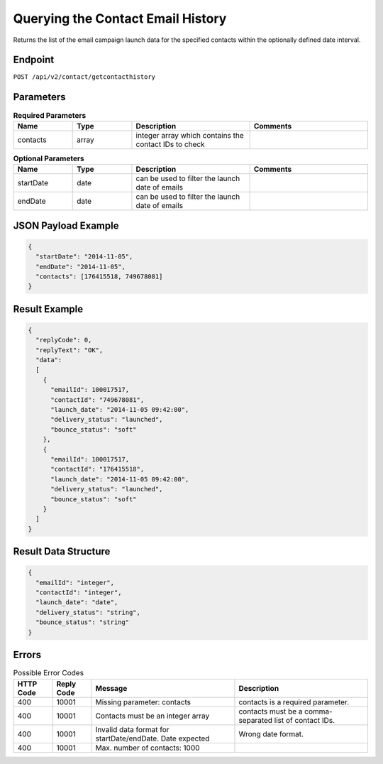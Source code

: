 Querying the Contact Email History
==================================

Returns the list of the email campaign launch data for the specified contacts within the optionally defined date interval.

Endpoint
--------

``POST /api/v2/contact/getcontacthistory``

Parameters
----------

.. list-table:: **Required Parameters**
   :header-rows: 1
   :widths: 20 20 40 40

   * - Name
     - Type
     - Description
     - Comments
   * - contacts
     - array
     - integer array which contains the contact IDs to check
     -

.. list-table:: **Optional Parameters**
   :header-rows: 1
   :widths: 20 20 40 40

   * - Name
     - Type
     - Description
     - Comments
   * - startDate
     - date
     - can be used to filter the launch date of emails
     -
   * - endDate
     - date
     - can be used to filter the launch date of emails
     -

JSON Payload Example
--------------------

.. code-block:: json

   {
     "startDate": "2014-11-05",
     "endDate": "2014-11-05",
     "contacts": [176415518, 749678081]
   }

Result Example
--------------

.. code-block:: json

   {
     "replyCode": 0,
     "replyText": "OK",
     "data":
     [
       {
         "emailId": 100017517,
         "contactId": "749678081",
         "launch_date": "2014-11-05 09:42:00",
         "delivery_status": "launched",
         "bounce_status": "soft"
       },
       {
         "emailId": 100017517,
         "contactId": "176415518",
         "launch_date": "2014-11-05 09:42:00",
         "delivery_status": "launched",
         "bounce_status": "soft"
       }
     ]
   }

Result Data Structure
---------------------

.. code-block:: json

     {
       "emailId": "integer",
       "contactId": "integer",
       "launch_date": "date",
       "delivery_status": "string",
       "bounce_status": "string"
     }

Errors
------

.. list-table:: Possible Error Codes
   :header-rows: 1

   * - HTTP Code
     - Reply Code
     - Message
     - Description
   * - 400
     - 10001
     - Missing parameter: contacts
     - contacts is a required parameter.
   * - 400
     - 10001
     - Contacts must be an integer array
     - contacts must be a comma-separated list of contact IDs.
   * - 400
     - 10001
     - Invalid data format for startDate/endDate. Date expected
     - Wrong date format.
   * - 400
     - 10001
     - Max. number of contacts: 1000
     -
